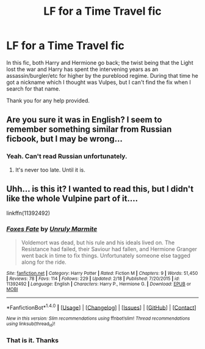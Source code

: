 #+TITLE: LF for a Time Travel fic

* LF for a Time Travel fic
:PROPERTIES:
:Author: Dr_Chelovek
:Score: 4
:DateUnix: 1475188464.0
:DateShort: 2016-Sep-30
:FlairText: Request
:END:
In this fic, both Harry and Hermione go back; the twist being that the Light lost the war and Harry has spent the intervening years as an assassin/burgler/etc for higher by the pureblood regime. During that time he got a nickname which I thought was Vulpes, but I can't find the fix when I search for that name.

Thank you for any help provided.


** Are you sure it was in English? I seem to remember something similar from Russian ficbook, but I may be wrong...
:PROPERTIES:
:Score: 1
:DateUnix: 1475190360.0
:DateShort: 2016-Sep-30
:END:

*** Yeah. Can't read Russian unfortunately.
:PROPERTIES:
:Author: Dr_Chelovek
:Score: 1
:DateUnix: 1475193327.0
:DateShort: 2016-Sep-30
:END:

**** It's never too late. Until it is.
:PROPERTIES:
:Score: 1
:DateUnix: 1475232386.0
:DateShort: 2016-Sep-30
:END:


** Uhh... is this it? I wanted to read this, but I didn't like the whole Vulpine part of it....

linkffn(11392492)
:PROPERTIES:
:Author: SoulxxBondz
:Score: 1
:DateUnix: 1475248085.0
:DateShort: 2016-Sep-30
:END:

*** [[http://www.fanfiction.net/s/11392492/1/][*/Foxes Fate/*]] by [[https://www.fanfiction.net/u/6736400/Unruly-Marmite][/Unruly Marmite/]]

#+begin_quote
  Voldemort was dead, but his rule and his ideals lived on. The Resistance had failed, their Saviour had fallen, and Hermione Granger went back in time to fix things. Unfortunately someone else tagged along for the ride.
#+end_quote

^{/Site/: [[http://www.fanfiction.net/][fanfiction.net]] *|* /Category/: Harry Potter *|* /Rated/: Fiction M *|* /Chapters/: 9 *|* /Words/: 51,450 *|* /Reviews/: 78 *|* /Favs/: 114 *|* /Follows/: 229 *|* /Updated/: 2/18 *|* /Published/: 7/20/2015 *|* /id/: 11392492 *|* /Language/: English *|* /Characters/: Harry P., Hermione G. *|* /Download/: [[http://www.ff2ebook.com/old/ffn-bot/index.php?id=11392492&source=ff&filetype=epub][EPUB]] or [[http://www.ff2ebook.com/old/ffn-bot/index.php?id=11392492&source=ff&filetype=mobi][MOBI]]}

--------------

*FanfictionBot*^{1.4.0} *|* [[[https://github.com/tusing/reddit-ffn-bot/wiki/Usage][Usage]]] | [[[https://github.com/tusing/reddit-ffn-bot/wiki/Changelog][Changelog]]] | [[[https://github.com/tusing/reddit-ffn-bot/issues/][Issues]]] | [[[https://github.com/tusing/reddit-ffn-bot/][GitHub]]] | [[[https://www.reddit.com/message/compose?to=tusing][Contact]]]

^{/New in this version: Slim recommendations using/ ffnbot!slim! /Thread recommendations using/ linksub(thread_id)!}
:PROPERTIES:
:Author: FanfictionBot
:Score: 1
:DateUnix: 1475248114.0
:DateShort: 2016-Sep-30
:END:


*** That is it. Thanks
:PROPERTIES:
:Author: Dr_Chelovek
:Score: 1
:DateUnix: 1475248325.0
:DateShort: 2016-Sep-30
:END:
